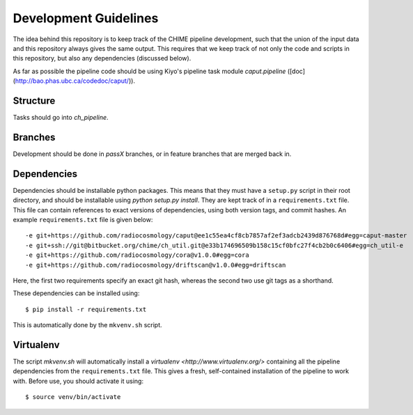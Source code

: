Development Guidelines
----------------------

The idea behind this repository is to keep track of the CHIME pipeline
development, such that the union of the input data and this repository always
gives the same output. This requires that we keep track of not only the code and
scripts in this repository, but also any dependencies (discussed below).

As far as possible the pipeline code should be using Kiyo's pipeline task module `caput.pipeline`  ([doc](http://bao.phas.ubc.ca/codedoc/caput/)).

Structure
^^^^^^^^^

Tasks should go into `ch_pipeline`.

Branches
^^^^^^^^

Development should be done in `passX` branches, or in feature branches that are
merged back in.

Dependencies
^^^^^^^^^^^^

Dependencies should be installable python packages. This means that they must
have a ``setup.py`` script in their root directory, and should be installable
using `python setup.py install`. They are kept track of in a ``requirements.txt``
file. This file can contain references to exact versions of dependencies, using
both version tags, and commit hashes. An example ``requirements.txt`` file is
given below::

    -e git+https://github.com/radiocosmology/caput@ee1c55ea4cf8cb7857af2ef3adcb2439d876768d#egg=caput-master
    -e git+ssh://git@bitbucket.org/chime/ch_util.git@e33b174696509b158c15cf0bfc27f4cb2b0c6406#egg=ch_util-e
    -e git+https://github.com/radiocosmology/cora@v1.0.0#egg=cora
    -e git+https://github.com/radiocosmology/driftscan@v1.0.0#egg=driftscan

Here, the first two requirements specify an exact git hash, whereas the second
two use git tags as a shorthand.

These dependencies can be installed using::

    $ pip install -r requirements.txt

This is automatically done by the ``mkvenv.sh`` script.

Virtualenv
^^^^^^^^^^

The script `mkvenv.sh` will automatically install a `virtualenv
<http://www.virtualenv.org/>` containing all the pipeline dependencies from the
``requirements.txt`` file. This gives a fresh, self-contained installation of the
pipeline to work with. Before use, you should activate it using::

    $ source venv/bin/activate
